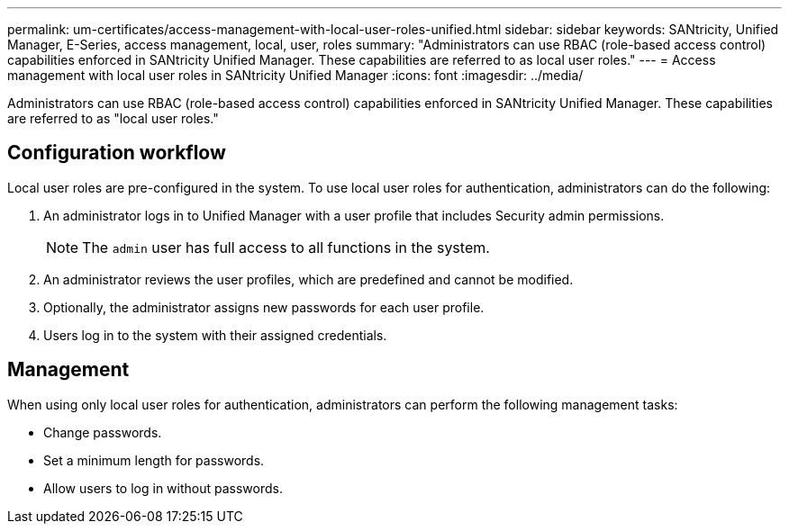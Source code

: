 ---
permalink: um-certificates/access-management-with-local-user-roles-unified.html
sidebar: sidebar
keywords: SANtricity, Unified Manager, E-Series, access management, local, user, roles
summary: "Administrators can use RBAC (role-based access control) capabilities enforced in SANtricity Unified Manager. These capabilities are referred to as local user roles."
---
= Access management with local user roles in SANtricity Unified Manager
:icons: font
:imagesdir: ../media/

[.lead]
Administrators can use RBAC (role-based access control) capabilities enforced in SANtricity Unified Manager. These capabilities are referred to as "local user roles."

== Configuration workflow

Local user roles are pre-configured in the system. To use local user roles for authentication, administrators can do the following:

. An administrator logs in to Unified Manager with a user profile that includes Security admin permissions.
+
[NOTE]
====
The `admin` user has full access to all functions in the system.
====

. An administrator reviews the user profiles, which are predefined and cannot be modified.
. Optionally, the administrator assigns new passwords for each user profile.
. Users log in to the system with their assigned credentials.

== Management

When using only local user roles for authentication, administrators can perform the following management tasks:

* Change passwords.
* Set a minimum length for passwords.
* Allow users to log in without passwords.
